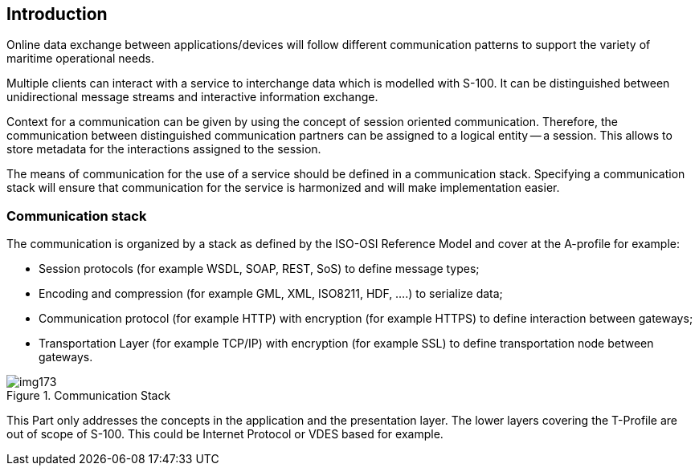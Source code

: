 [[cls-14-3]]
== Introduction

Online data exchange between applications/devices will follow different
communication patterns to support the variety of maritime operational
needs.

Multiple clients can interact with a service to interchange data which is
modelled with S-100. It can be distinguished between unidirectional
message streams and interactive information exchange.

Context for a communication can be given by using the concept of session
oriented communication.&nbsp;Therefore, the communication between
distinguished communication partners can be assigned to a logical entity --
a session. This allows to store metadata for the interactions assigned to
the session.

The means of communication for the use of a service should be defined in a
communication stack. Specifying a communication stack will ensure that
communication for the service is harmonized and will make implementation
easier.

[[cls-14-3.1]]
=== Communication stack

The communication is organized by a stack as defined by the ISO-OSI
Reference Model and cover at the A-profile for example:

* Session protocols (for example WSDL, SOAP, REST, SoS) to define message
types;
* Encoding and compression (for example GML, XML, ISO8211, HDF, ....) to
serialize data;
* Communication protocol (for example HTTP) with encryption (for example
HTTPS) to define interaction between gateways;
* Transportation Layer (for example TCP/IP) with encryption (for example
SSL) to define transportation node between gateways.

[[fig-14-2]]
.Communication Stack
image::img173.png[]

This Part only addresses the concepts in the application and the
presentation layer. The lower layers covering the T-Profile are out of
scope of S-100. This could be Internet Protocol or VDES based for example.
